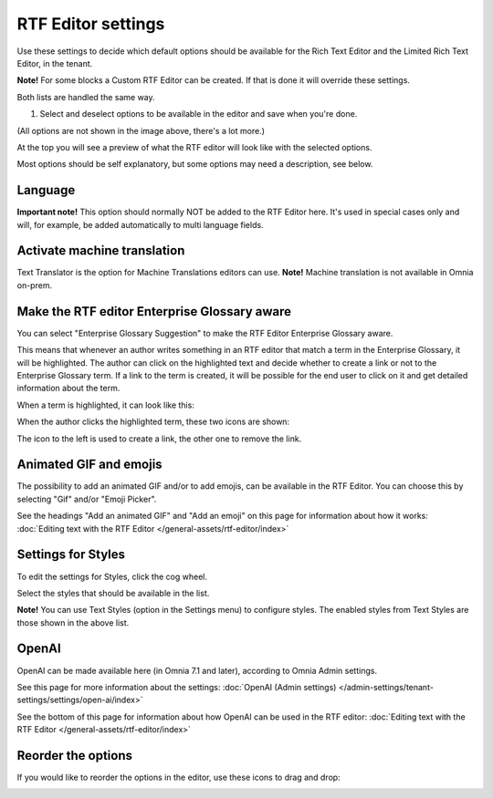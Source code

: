 RTF Editor settings
====================

Use these settings to decide which default options should be available for the Rich Text Editor and the Limited Rich Text Editor, in the tenant. 

.. image:: rtf-editor-new.png

**Note!** For some blocks a Custom RTF Editor can be created. If that is done it will override these settings.

Both lists are handled the same way.

1. Select and deselect options to be available in the editor and save when you're done.

.. image:: rtf-editor-options-new2.png

(All options are not shown in the image above, there's a lot more.)

At the top you will see a preview of what the RTF editor will look like with the selected options.

Most options should be self explanatory, but some options may need a description, see below.

Language
-----------
**Important note!** This option should normally NOT be added to the RTF Editor here. It's used in special cases only and will, for example, be added automatically to multi language fields.

Activate machine translation
-------------------------------
Text Translator is the option for Machine Translations editors can use. **Note!** Machine translation is not available in Omnia on-prem.

Make the RTF editor Enterprise Glossary aware
------------------------------------------------
You can select "Enterprise Glossary Suggestion" to make the RTF Editor Enterprise Glossary aware.

This means that whenever an author writes something in an RTF editor that match a term in the Enterprise Glossary, it will be highlighted. The author can click on the highlighted text and decide whether to create a link or not to the Enterprise Glossary term. If a link to the term is created, it will be possible for the end user to click on it and get detailed information about the term.

When a term is highlighted, it can look like this:

.. image:: rtf-editor-glossary-aware-highlight.png

When the author clicks the highlighted term, these two icons are shown:

.. image:: rtf-editor-glossary-aware-highlight-icons.png

The icon to the left is used to create a link, the other one to remove the link.

Animated GIF and emojis
-----------------------------
The possibility to add an animated GIF and/or to add emojis, can be available in the RTF Editor. You can choose this by selecting "Gif" and/or "Emoji Picker".

See the headings "Add an animated GIF" and "Add an emoji" on this page for information about how it works: :doc:`Editing text with the RTF Editor </general-assets/rtf-editor/index>`

Settings for Styles
--------------------
To edit the settings for Styles, click the cog wheel.

.. image:: tenant-settings-styles.png

Select the styles that should be available in the list.

.. image:: tenant-settings-styles-select.png

**Note!** You can use Text Styles (option in the Settings menu) to configure styles. The enabled styles from Text Styles are those shown in the above list. 

OpenAI
---------
OpenAI can be made available here (in Omnia 7.1 and later), according to Omnia Admin settings. 

See this page for more information about the settings: :doc:`OpenAI (Admin settings) </admin-settings/tenant-settings/settings/open-ai/index>`

See the bottom of this page for information about how OpenAI can be used in the RTF editor: :doc:`Editing text with the RTF Editor </general-assets/rtf-editor/index>`

Reorder the options
---------------------
If you would like to reorder the options in the editor, use these icons to drag and drop:

.. image:: rtf-editor-reorder-new2.png
